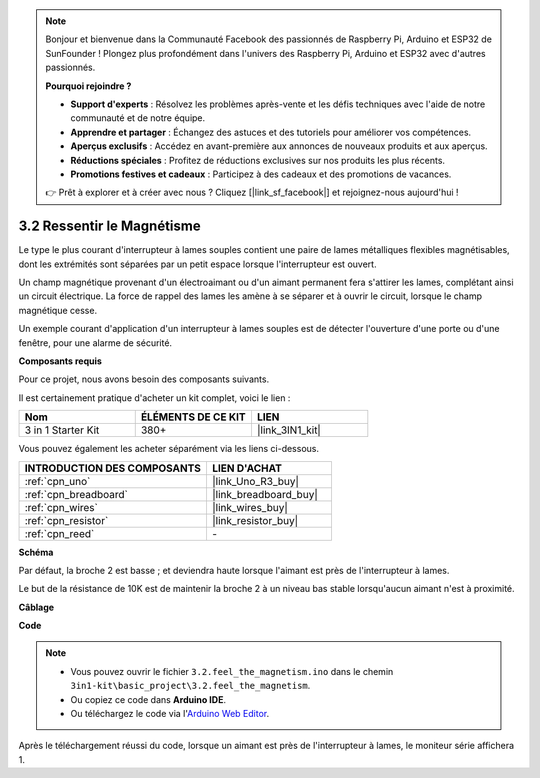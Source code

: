 .. note::

    Bonjour et bienvenue dans la Communauté Facebook des passionnés de Raspberry Pi, Arduino et ESP32 de SunFounder ! Plongez plus profondément dans l'univers des Raspberry Pi, Arduino et ESP32 avec d'autres passionnés.

    **Pourquoi rejoindre ?**

    - **Support d'experts** : Résolvez les problèmes après-vente et les défis techniques avec l'aide de notre communauté et de notre équipe.
    - **Apprendre et partager** : Échangez des astuces et des tutoriels pour améliorer vos compétences.
    - **Aperçus exclusifs** : Accédez en avant-première aux annonces de nouveaux produits et aux aperçus.
    - **Réductions spéciales** : Profitez de réductions exclusives sur nos produits les plus récents.
    - **Promotions festives et cadeaux** : Participez à des cadeaux et des promotions de vacances.

    👉 Prêt à explorer et à créer avec nous ? Cliquez [|link_sf_facebook|] et rejoignez-nous aujourd'hui !

.. _ar_reed:

3.2 Ressentir le Magnétisme
===============================

Le type le plus courant d'interrupteur à lames souples contient une paire de lames métalliques flexibles magnétisables, dont les extrémités sont séparées par un petit espace lorsque l'interrupteur est ouvert.

Un champ magnétique provenant d'un électroaimant ou d'un aimant permanent fera s'attirer les lames, complétant ainsi un circuit électrique.
La force de rappel des lames les amène à se séparer et à ouvrir le circuit, lorsque le champ magnétique cesse.

Un exemple courant d'application d'un interrupteur à lames souples est de détecter l'ouverture d'une porte ou d'une fenêtre, pour une alarme de sécurité.

**Composants requis**

Pour ce projet, nous avons besoin des composants suivants.

Il est certainement pratique d'acheter un kit complet, voici le lien :

.. list-table::
    :widths: 20 20 20
    :header-rows: 1

    *   - Nom	
        - ÉLÉMENTS DE CE KIT
        - LIEN
    *   - 3 in 1 Starter Kit
        - 380+
        - |link_3IN1_kit|

Vous pouvez également les acheter séparément via les liens ci-dessous.

.. list-table::
    :widths: 30 20
    :header-rows: 1

    *   - INTRODUCTION DES COMPOSANTS
        - LIEN D'ACHAT

    *   - :ref:`cpn_uno`
        - |link_Uno_R3_buy|
    *   - :ref:`cpn_breadboard`
        - |link_breadboard_buy|
    *   - :ref:`cpn_wires`
        - |link_wires_buy|
    *   - :ref:`cpn_resistor`
        - |link_resistor_buy|
    *   - :ref:`cpn_reed`
        - \-

**Schéma**

.. image:: img/circuit_3.2_reed.png

Par défaut, la broche 2 est basse ; et deviendra haute lorsque l'aimant est près de l'interrupteur à lames.

Le but de la résistance de 10K est de maintenir la broche 2 à un niveau bas stable lorsqu'aucun aimant n'est à proximité.

**Câblage**

.. image:: img/feel_the_magnetism_bb.jpg
    :width: 600
    :align: center

**Code**

.. note::

   * Vous pouvez ouvrir le fichier ``3.2.feel_the_magnetism.ino`` dans le chemin ``3in1-kit\basic_project\3.2.feel_the_magnetism``. 
   * Ou copiez ce code dans **Arduino IDE**.
   
   * Ou téléchargez le code via l'`Arduino Web Editor <https://docs.arduino.cc/cloud/web-editor/tutorials/getting-started/getting-started-web-editor>`_.

.. raw:: html
    
    <iframe src=https://create.arduino.cc/editor/sunfounder01/d28c942e-5144-44a1-85d8-d5e6894fc5df/preview?embed style="height:510px;width:100%;margin:10px 0" frameborder=0></iframe>
    
Après le téléchargement réussi du code, lorsque un aimant est près de l'interrupteur à lames, le moniteur série affichera 1.


